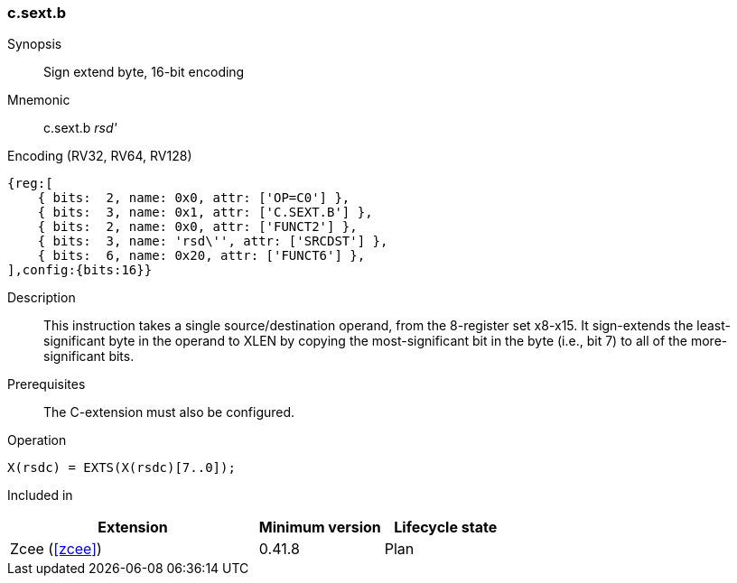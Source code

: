 <<<
[#insns-c_sext_b,reftext="Sign extend byte, 16-bit encoding"]
=== c.sext.b

Synopsis::
Sign extend byte, 16-bit encoding

Mnemonic::
c.sext.b _rsd'_

Encoding (RV32, RV64, RV128)::
[wavedrom, , svg]
....
{reg:[
    { bits:  2, name: 0x0, attr: ['OP=C0'] },
    { bits:  3, name: 0x1, attr: ['C.SEXT.B'] },
    { bits:  2, name: 0x0, attr: ['FUNCT2'] },
    { bits:  3, name: 'rsd\'', attr: ['SRCDST'] },
    { bits:  6, name: 0x20, attr: ['FUNCT6'] },
],config:{bits:16}}
....

Description::
This instruction takes a single source/destination operand, from the 8-register set x8-x15. It sign-extends the least-significant byte in the operand to XLEN by copying the most-significant bit
in the byte (i.e., bit 7) to all of the more-significant bits.


Prerequisites::
The C-extension must also be configured.

Operation::
[source,sail]
--
X(rsdc) = EXTS(X(rsdc)[7..0]);
--

Included in::
[%header,cols="4,2,2"]
|===
|Extension
|Minimum version
|Lifecycle state

|Zcee (<<#zcee>>)
|0.41.8
|Plan
|===

